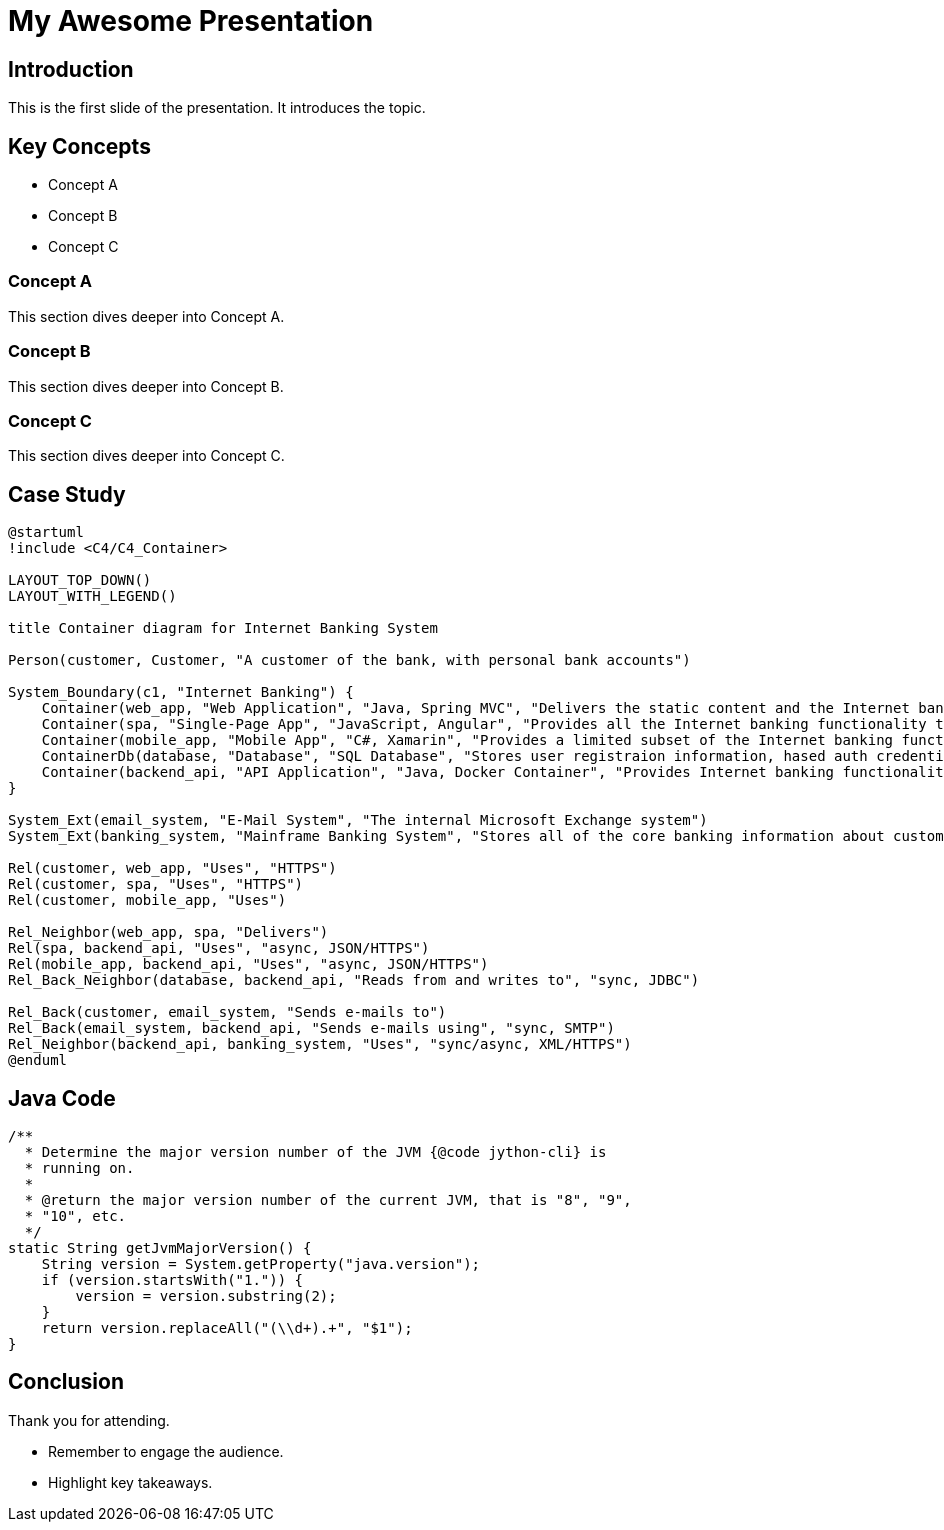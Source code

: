= My Awesome Presentation
:revealjs_theme: simple
:revealjs_transition: slide
:revealjs_controls: true
:revealjs_progress: true
:revealjs_width: 1408
:revealjs_height: 992
:source-highlighter: highlightjs

== Introduction
This is the first slide of the presentation.
It introduces the topic.

== Key Concepts

[%step]
* Concept A 
* Concept B 
* Concept C 

=== Concept A

This section dives deeper into Concept A.

=== Concept B

This section dives deeper into Concept B.

=== Concept C

This section dives deeper into Concept C.

== Case Study

[plantuml,diag00,svg]
----
@startuml
!include <C4/C4_Container>

LAYOUT_TOP_DOWN()
LAYOUT_WITH_LEGEND()

title Container diagram for Internet Banking System

Person(customer, Customer, "A customer of the bank, with personal bank accounts")

System_Boundary(c1, "Internet Banking") {
    Container(web_app, "Web Application", "Java, Spring MVC", "Delivers the static content and the Internet banking SPA")
    Container(spa, "Single-Page App", "JavaScript, Angular", "Provides all the Internet banking functionality to cutomers via their web browser")
    Container(mobile_app, "Mobile App", "C#, Xamarin", "Provides a limited subset of the Internet banking functionality to customers via their mobile device")
    ContainerDb(database, "Database", "SQL Database", "Stores user registraion information, hased auth credentials, access logs, etc.")
    Container(backend_api, "API Application", "Java, Docker Container", "Provides Internet banking functionality via API")
}

System_Ext(email_system, "E-Mail System", "The internal Microsoft Exchange system")
System_Ext(banking_system, "Mainframe Banking System", "Stores all of the core banking information about customers, accounts, transactions, etc.")

Rel(customer, web_app, "Uses", "HTTPS")
Rel(customer, spa, "Uses", "HTTPS")
Rel(customer, mobile_app, "Uses")

Rel_Neighbor(web_app, spa, "Delivers")
Rel(spa, backend_api, "Uses", "async, JSON/HTTPS")
Rel(mobile_app, backend_api, "Uses", "async, JSON/HTTPS")
Rel_Back_Neighbor(database, backend_api, "Reads from and writes to", "sync, JDBC")

Rel_Back(customer, email_system, "Sends e-mails to")
Rel_Back(email_system, backend_api, "Sends e-mails using", "sync, SMTP")
Rel_Neighbor(backend_api, banking_system, "Uses", "sync/async, XML/HTTPS")
@enduml
----

== Java Code 

[source,java,linenums]
----
/**
  * Determine the major version number of the JVM {@code jython-cli} is
  * running on. 
  *
  * @return the major version number of the current JVM, that is "8", "9",
  * "10", etc.
  */
static String getJvmMajorVersion() {
    String version = System.getProperty("java.version");
    if (version.startsWith("1.")) {
        version = version.substring(2);
    }
    return version.replaceAll("(\\d+).+", "$1");
}
----

== Conclusion
Thank you for attending.

[.notes]
--
* Remember to engage the audience.
* Highlight key takeaways.
--